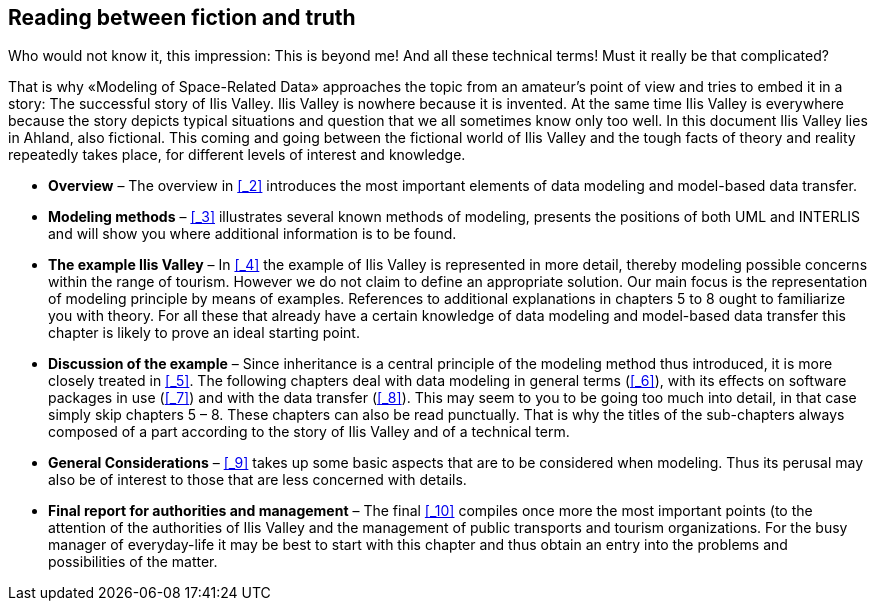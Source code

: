 [#_1]
== Reading between fiction and truth

Who would not know it, this impression: This is beyond me! And all these technical terms! Must it really be that complicated?

That is why «Modeling of Space-Related Data» approaches the topic from an amateur's point of view and tries to embed it in a story: The successful story of Ilis Valley. Ilis Valley is nowhere because it is invented. At the same time Ilis Valley is everywhere because the story depicts typical situations and question that we all sometimes know only too well. In this document Ilis Valley lies in Ahland, also fictional. This coming and going between the fictional world of Ilis Valley and the tough facts of theory and reality repeatedly takes place, for different levels of interest and knowledge.

* *Overview* – The overview in <<_2>> introduces the most important elements of data modeling and model-based data transfer.
* *Modeling methods* – <<_3>> illustrates several known methods of modeling, presents the positions of both UML and INTERLIS and will show you where additional information is to be found.
* *The example Ilis Valley* – In <<_4>> the example of Ilis Valley is represented in more detail, thereby modeling possible concerns within the range of tourism. However we do not claim to define an appropriate solution. Our main focus is the representation of modeling principle by means of examples. References to additional explanations in chapters 5 to 8 ought to familiarize you with theory. For all these that already have a certain knowledge of data modeling and model-based data transfer this chapter is likely to prove an ideal starting point.
* *Discussion of the example* – Since inheritance is a central principle of the modeling method thus introduced, it is more closely treated in <<_5>>. The following chapters deal with data modeling in general terms (<<_6>>), with its effects on software packages in use (<<_7>>) and with the data transfer (<<_8>>). This may seem to you to be going too much into detail, in that case simply skip chapters 5 – 8. These chapters can also be read punctually. That is why the titles of the sub-chapters always composed of a part according to the story of Ilis Valley and of a technical term.
* *General Considerations* – <<_9>> takes up some basic aspects that are to be considered when modeling. Thus its perusal may also be of interest to those that are less concerned with details.
* *Final report for authorities and management* – The final <<_10>> compiles once more the most important points (to the attention of the authorities of Ilis Valley and the management of public transports and tourism organizations. For the busy manager of everyday-life it may be best to start with this chapter and thus obtain an entry into the problems and possibilities of the matter.

